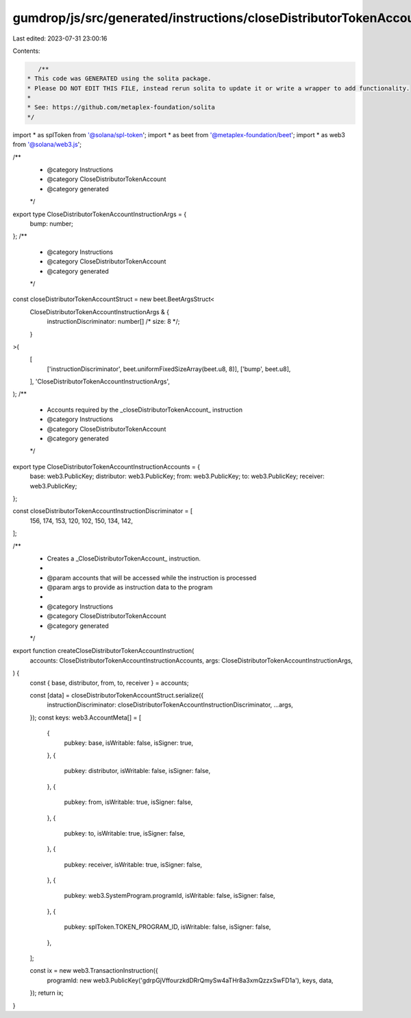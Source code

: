 gumdrop/js/src/generated/instructions/closeDistributorTokenAccount.ts
=====================================================================

Last edited: 2023-07-31 23:00:16

Contents:

.. code-block:: ts

    /**
 * This code was GENERATED using the solita package.
 * Please DO NOT EDIT THIS FILE, instead rerun solita to update it or write a wrapper to add functionality.
 *
 * See: https://github.com/metaplex-foundation/solita
 */

import * as splToken from '@solana/spl-token';
import * as beet from '@metaplex-foundation/beet';
import * as web3 from '@solana/web3.js';

/**
 * @category Instructions
 * @category CloseDistributorTokenAccount
 * @category generated
 */
export type CloseDistributorTokenAccountInstructionArgs = {
  bump: number;
};
/**
 * @category Instructions
 * @category CloseDistributorTokenAccount
 * @category generated
 */
const closeDistributorTokenAccountStruct = new beet.BeetArgsStruct<
  CloseDistributorTokenAccountInstructionArgs & {
    instructionDiscriminator: number[] /* size: 8 */;
  }
>(
  [
    ['instructionDiscriminator', beet.uniformFixedSizeArray(beet.u8, 8)],
    ['bump', beet.u8],
  ],
  'CloseDistributorTokenAccountInstructionArgs',
);
/**
 * Accounts required by the _closeDistributorTokenAccount_ instruction
 * @category Instructions
 * @category CloseDistributorTokenAccount
 * @category generated
 */
export type CloseDistributorTokenAccountInstructionAccounts = {
  base: web3.PublicKey;
  distributor: web3.PublicKey;
  from: web3.PublicKey;
  to: web3.PublicKey;
  receiver: web3.PublicKey;
};

const closeDistributorTokenAccountInstructionDiscriminator = [
  156, 174, 153, 120, 102, 150, 134, 142,
];

/**
 * Creates a _CloseDistributorTokenAccount_ instruction.
 *
 * @param accounts that will be accessed while the instruction is processed
 * @param args to provide as instruction data to the program
 *
 * @category Instructions
 * @category CloseDistributorTokenAccount
 * @category generated
 */
export function createCloseDistributorTokenAccountInstruction(
  accounts: CloseDistributorTokenAccountInstructionAccounts,
  args: CloseDistributorTokenAccountInstructionArgs,
) {
  const { base, distributor, from, to, receiver } = accounts;

  const [data] = closeDistributorTokenAccountStruct.serialize({
    instructionDiscriminator: closeDistributorTokenAccountInstructionDiscriminator,
    ...args,
  });
  const keys: web3.AccountMeta[] = [
    {
      pubkey: base,
      isWritable: false,
      isSigner: true,
    },
    {
      pubkey: distributor,
      isWritable: false,
      isSigner: false,
    },
    {
      pubkey: from,
      isWritable: true,
      isSigner: false,
    },
    {
      pubkey: to,
      isWritable: true,
      isSigner: false,
    },
    {
      pubkey: receiver,
      isWritable: true,
      isSigner: false,
    },
    {
      pubkey: web3.SystemProgram.programId,
      isWritable: false,
      isSigner: false,
    },
    {
      pubkey: splToken.TOKEN_PROGRAM_ID,
      isWritable: false,
      isSigner: false,
    },
  ];

  const ix = new web3.TransactionInstruction({
    programId: new web3.PublicKey('gdrpGjVffourzkdDRrQmySw4aTHr8a3xmQzzxSwFD1a'),
    keys,
    data,
  });
  return ix;
}


